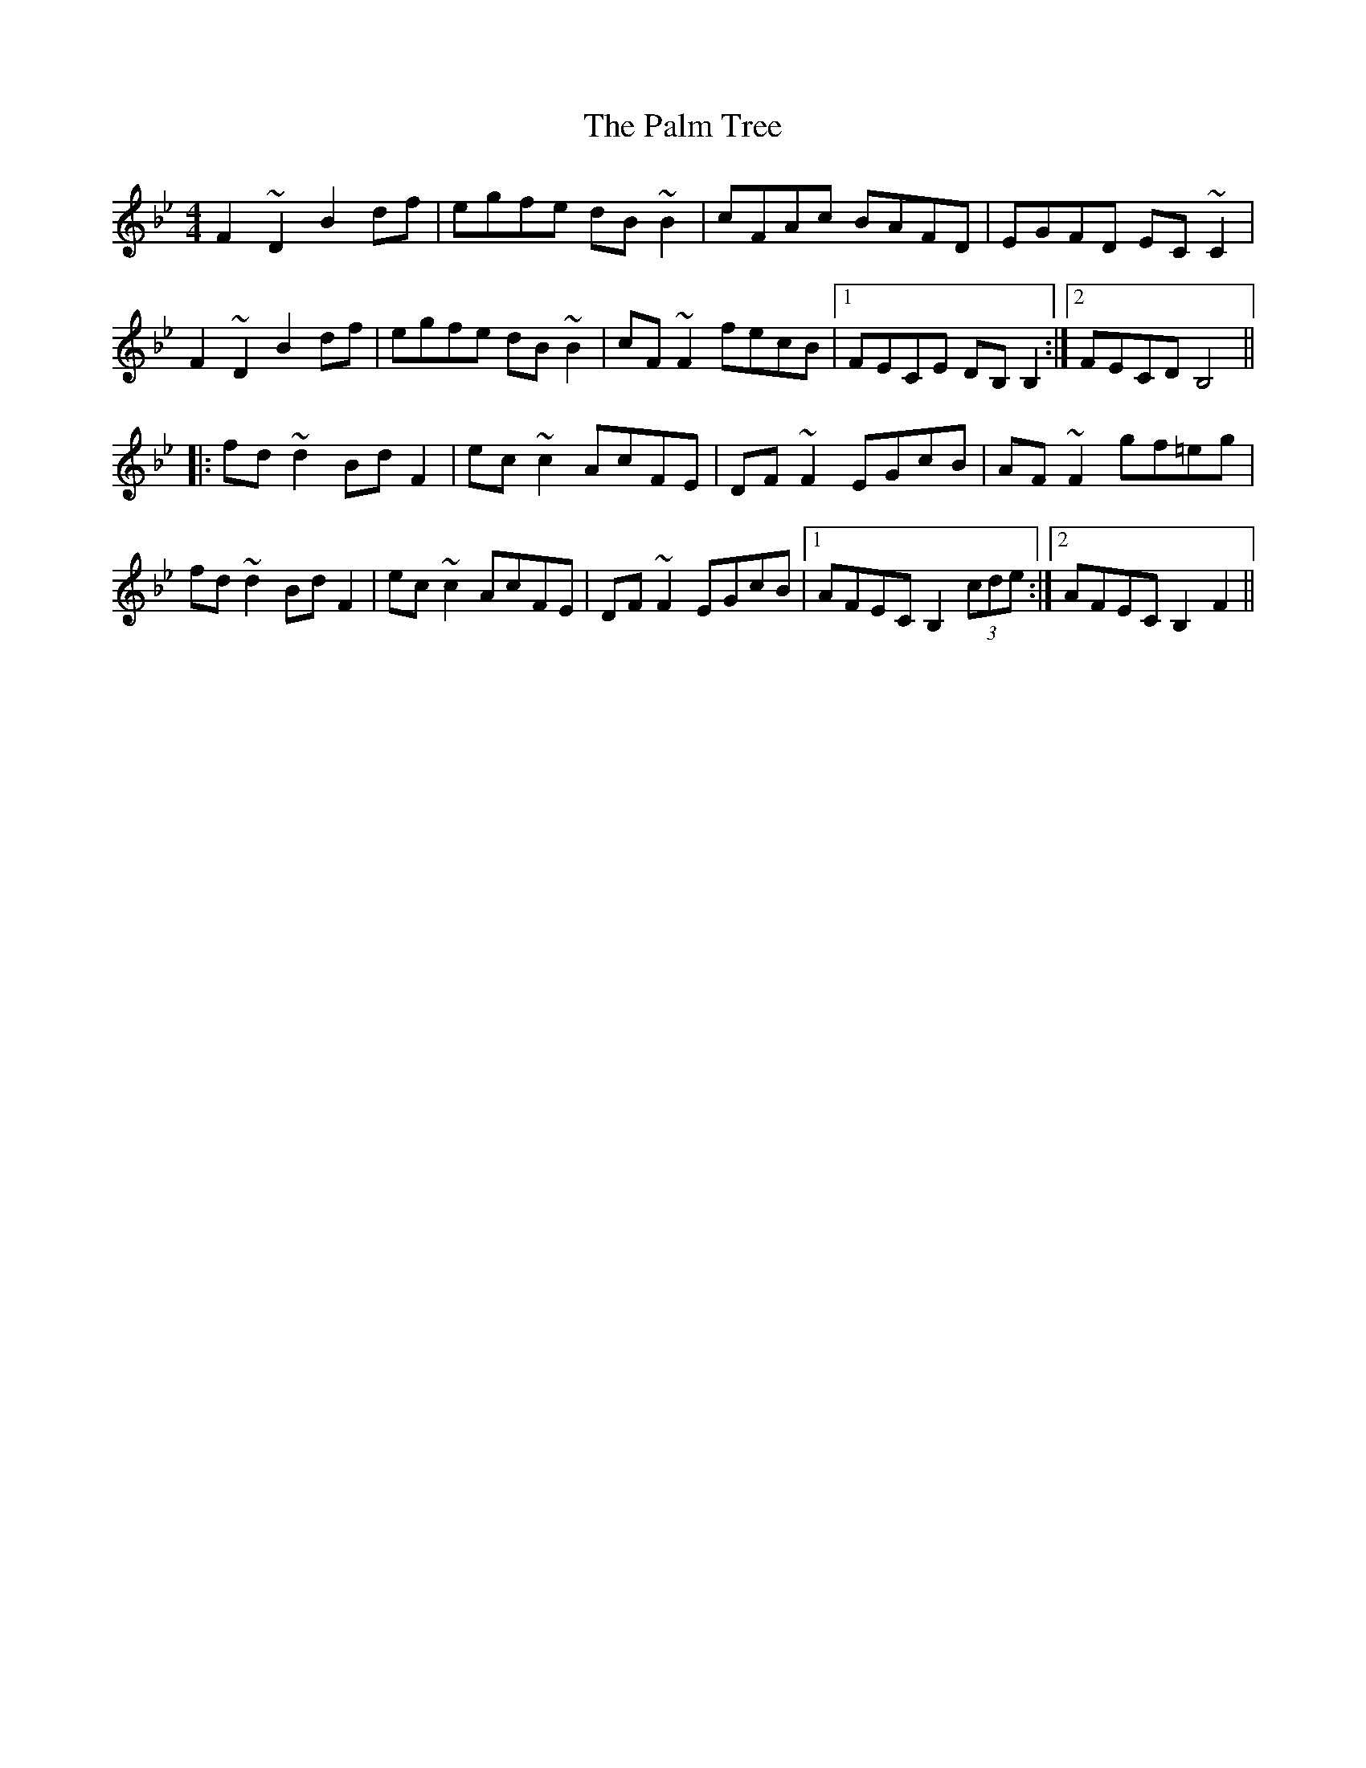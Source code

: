 X: 31586
T: Palm Tree, The
R: reel
M: 4/4
K: Gminor
F2~D2 B2df|egfe dB~B2|cFAc BAFD|EGFD EC~C2|
F2~D2 B2df|egfe dB~B2|cF~F2 fecB|1 FECE DB,B,2:|2 FECD B,4||
|:fd~d2 BdF2|ec~c2 AcFE|DF~F2 EGcB|AF~F2 gf=eg|
fd~d2 BdF2|ec~c2 AcFE|DF~F2 EGcB|1 AFEC B,2 (3cde:|2 AFEC B,2F2||


